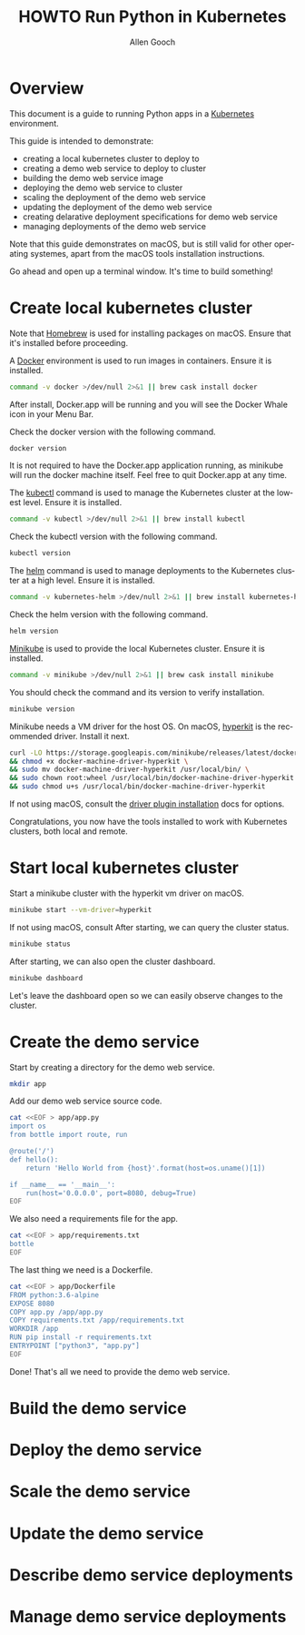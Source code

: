 #+TITLE: HOWTO Run Python in Kubernetes
#+AUTHOR: Allen Gooch
#+EMAIL: allen.gooch@gmail.com
#+EXPORT_SELECT_TAGS: export
#+EXPORT_EXCLUDE_TAGS: noexport
#+LANGUAGE: en

* Overview
  
 This document is a guide to running Python apps in a [[https://kubernetes.io/][Kubernetes]] environment.

 This guide is intended to demonstrate:
 - creating a local kubernetes cluster to deploy to
 - creating a demo web service to deploy to cluster
 - building the demo web service image
 - deploying the demo web service to cluster
 - scaling the deployment of the demo web service
 - updating the deployment of the demo web service
 - creating delarative deployment specifications for demo web service
 - managing deployments of the demo web service

 Note that this guide demonstrates on macOS, but is still valid for other  
 operating systemes, apart from the macOS tools installation instructions.

 Go ahead and open up a terminal window.  It's time to build something!

* Create local kubernetes cluster
  
 Note that [[https://brew.sh/][Homebrew]] is used for installing packages on macOS.  Ensure that it's
 installed before proceeding.

 A [[https://www.docker.com/docker][Docker]] environment is used to run images in containers. Ensure it is 
 installed.

#+NAME: macos_ensure_docker_install
#+BEGIN_SRC sh :tangle scripts/bootstrap_kubes_macos.sh
command -v docker >/dev/null 2>&1 || brew cask install docker
#+END_SRC

 After install, Docker.app will be running and you will see the Docker Whale 
 icon in your Menu Bar.
  
 Check the docker version with the following command.

#+NAME: macos_check_docker_version
#+BEGIN_SRC sh :tangle scripts/bootstrap_kubes_macos.sh
docker version
#+END_SRC

 It is not required to have the Docker.app application running, as minikube
 will run the docker machine itself.  Feel free to quit Docker.app at any time.

 The [[https://kubernetes.io/docs/reference/kubectl/overview][kubectl]] command is used to manage the Kubernetes cluster at the lowest
 level.  Ensure it is installed.

#+NAME: macos_install_kubectl
#+BEGIN_SRC sh :tangle scripts/bootstrap_kubes_macos.sh
command -v kubectl >/dev/null 2>&1 || brew install kubectl
#+END_SRC

 Check the kubectl version with the following command.

#+NAME: macos_check_kubectl_version
#+BEGIN_SRC sh :tangle scripts/bootstrap_kubes_macos.sh
kubectl version
#+END_SRC

 The [[https://docs.helm.sh/helm][helm]] command is used to manage deployments to the Kubernetes cluster at a
 high level.  Ensure it is installed.

#+NAME: macos_ensure_helm_install
#+BEGIN_SRC sh :tangle scripts/bootstrap_kubes_macos.sh
command -v kubernetes-helm >/dev/null 2>&1 || brew install kubernetes-helm
#+END_SRC

 Check the helm version with the following command.

#+NAME: macos_check_kubectl_version
#+BEGIN_SRC sh :tangle scripts/bootstrap_kubes_macos.sh
helm version
#+END_SRC

 [[https://kubernetes.io/docs/getting-started-guides/minikube/][Minikube]] is used to provide the local Kubernetes cluster.  Ensure it is 
 installed.

#+NAME: macos_ensure_minikube_install
#+BEGIN_SRC sh :tangle scripts/bootstrap_kubes_macos.sh
command -v minikube >/dev/null 2>&1 || brew cask install minikube
#+END_SRC

 You should check the command and its version to verify installation.

#+NAME: macos_check_minikube_version
#+BEGIN_SRC sh :tangle scripts/bootstrap_kubes_macos.sh
minikube version
#+END_SRC

 Minikube needs a VM driver for the host OS.  On macOS, [[https://github.com/kubernetes/minikube/blob/master/docs/drivers.md#hyperkit-driver][hyperkit]] is the 
 recommended driver.  Install it next.

#+NAME: macos_install_hyperkit_vm_driver
#+BEGIN_SRC sh :tangle scripts/bootstrap_kubes_macos.sh
curl -LO https://storage.googleapis.com/minikube/releases/latest/docker-machine-driver-hyperkit \
&& chmod +x docker-machine-driver-hyperkit \
&& sudo mv docker-machine-driver-hyperkit /usr/local/bin/ \
&& sudo chown root:wheel /usr/local/bin/docker-machine-driver-hyperkit \
&& sudo chmod u+s /usr/local/bin/docker-machine-driver-hyperkit
#+END_SRC

 If not using macOS, consult the [[https://github.com/kubernetes/minikube/blob/master/docs/drivers.md][driver plugin installation]] docs for options.

 Congratulations, you now have the tools installed to work with Kubernetes 
 clusters, both local and remote.

* Start local kubernetes cluster
  
 Start a minikube cluster with the hyperkit vm driver on macOS.

#+NAME: start_minikube_macos
#+BEGIN_SRC sh 
minikube start --vm-driver=hyperkit
#+END_SRC

 If not using macOS, consult
 After starting, we can query the cluster status.

#+NAME: query_minikube_status
#+BEGIN_SRC sh
minikube status
#+END_SRC

 After starting, we can also open the cluster dashboard.

#+NAME: query_minikube_status
#+BEGIN_SRC sh
minikube dashboard
#+END_SRC

 Let's leave the dashboard open so we can easily observe changes to the cluster.

* Create the demo service

 Start by creating a directory for the demo web service.

#+NAME: make_app_dir
#+BEGIN_SRC sh :tangle scripts/create_app.sh 
mkdir app
#+END_SRC

 Add our demo web service source code.

#+NAME: create_app_py
#+BEGIN_SRC sh :tangle scripts/create_app.sh 
cat <<EOF > app/app.py
import os
from bottle import route, run

@route('/')
def hello():
    return 'Hello World from {host}'.format(host=os.uname()[1])

if __name__ == '__main__':
    run(host='0.0.0.0', port=8080, debug=True)
EOF
#+END_SRC

#+RESULTS: create_app_py

 We also need a requirements file for the app.

#+NAME: create_requirements_txt
#+BEGIN_SRC sh :tangle scripts/create_app.sh
cat <<EOF > app/requirements.txt
bottle
EOF
#+END_SRC

#+RESULTS: create_requirements_txt

 The last thing we need is a Dockerfile.

#+NAME: create_dockerfile
#+BEGIN_SRC sh :tangle scripts/create_app.sh 
cat <<EOF > app/Dockerfile
FROM python:3.6-alpine
EXPOSE 8080
COPY app.py /app/app.py
COPY requirements.txt /app/requirements.txt
WORKDIR /app
RUN pip install -r requirements.txt
ENTRYPOINT ["python3", "app.py"]
EOF
#+END_SRC

#+RESULTS: create_dockerfile

 Done!  That's all we need to provide the demo web service.

* Build the demo service
  
* Deploy the demo service

* Scale the demo service

* Update the demo service

* Describe demo service deployments

* Manage demo service deployments
